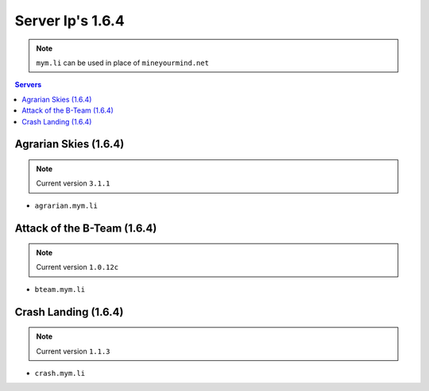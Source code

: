 =================
Server Ip's 1.6.4
=================
.. note:: ``mym.li`` can be used in place of ``mineyourmind.net``
.. contents:: Servers
  :depth: 2
  :local:


Agrarian Skies (1.6.4) 
^^^^^^^^^^^^^^^^^^^^^^
.. note:: Current version ``3.1.1``
* ``agrarian.mym.li``

Attack of the B-Team (1.6.4)
^^^^^^^^^^^^^^^^^^^^^^^^^^^^
.. note:: Current version ``1.0.12c``
* ``bteam.mym.li``

Crash Landing (1.6.4)
^^^^^^^^^^^^^^^^^^^^^
.. note:: Current version ``1.1.3``
* ``crash.mym.li``
